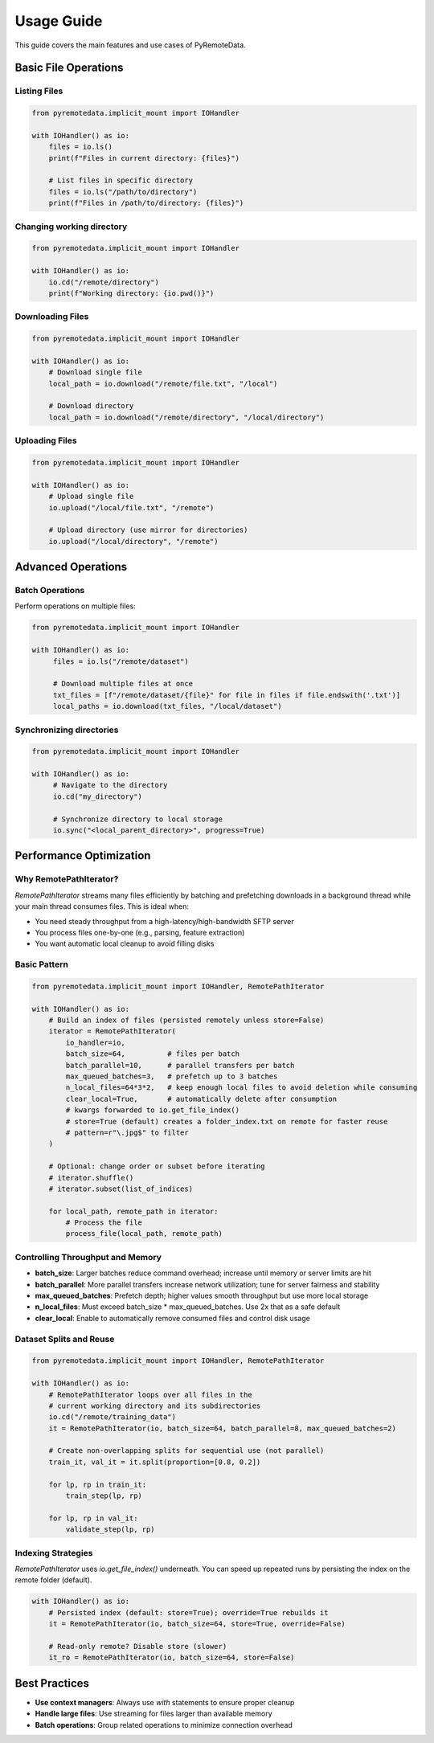 Usage Guide
===========

This guide covers the main features and use cases of PyRemoteData.

Basic File Operations
---------------------

Listing Files
~~~~~~~~~~~~~

.. code-block:: python

   from pyremotedata.implicit_mount import IOHandler
   
   with IOHandler() as io:
       files = io.ls()
       print(f"Files in current directory: {files}")
       
       # List files in specific directory
       files = io.ls("/path/to/directory")
       print(f"Files in /path/to/directory: {files}")

.. info::

    See :meth:`pyremotedata.implicit_mount.ImplicitMount.ls`.


Changing working directory
~~~~~~~~~~~~~~~~~~~~~~~~~~

.. code-block:: python

   from pyremotedata.implicit_mount import IOHandler
   
   with IOHandler() as io:
       io.cd("/remote/directory")
       print(f"Working directory: {io.pwd()}")

Downloading Files
~~~~~~~~~~~~~~~~~

.. code-block:: python

   from pyremotedata.implicit_mount import IOHandler
   
   with IOHandler() as io:
       # Download single file
       local_path = io.download("/remote/file.txt", "/local")
       
       # Download directory
       local_path = io.download("/remote/directory", "/local/directory")

.. info::

    See :meth:`pyremotedata.implicit_mount.IOHandler.download`.


Uploading Files
~~~~~~~~~~~~~~~

.. code-block:: python

   from pyremotedata.implicit_mount import IOHandler
   
   with IOHandler() as io:
       # Upload single file
       io.upload("/local/file.txt", "/remote")
       
       # Upload directory (use mirror for directories)
       io.upload("/local/directory", "/remote")

.. info::

    See :meth:`pyremotedata.implicit_mount.IOHandler.upload`.


Advanced Operations
-------------------

Batch Operations
~~~~~~~~~~~~~~~~

Perform operations on multiple files:

.. code-block:: python

   from pyremotedata.implicit_mount import IOHandler
   
   with IOHandler() as io:
        files = io.ls("/remote/dataset")
        
        # Download multiple files at once
        txt_files = [f"/remote/dataset/{file}" for file in files if file.endswith('.txt')]
        local_paths = io.download(txt_files, "/local/dataset")

Synchronizing directories
~~~~~~~~~~~~~~~~~~~~~~~~~


.. code-block:: python

   from pyremotedata.implicit_mount import IOHandler
   
   with IOHandler() as io:
        # Navigate to the directory
        io.cd("my_directory")

        # Synchronize directory to local storage
        io.sync("<local_parent_directory>", progress=True) 

.. info::

    See :meth:`pyremotedata.implicit_mount.IOHandler.sync`.


Performance Optimization
------------------------

Why RemotePathIterator?
~~~~~~~~~~~~~~~~~~~~~~~

`RemotePathIterator` streams many files efficiently by batching and prefetching downloads in a background thread while your main thread consumes files. This is ideal when:

- You need steady throughput from a high-latency/high-bandwidth SFTP server
- You process files one-by-one (e.g., parsing, feature extraction)
- You want automatic local cleanup to avoid filling disks

Basic Pattern
~~~~~~~~~~~~~

.. code-block:: python

   from pyremotedata.implicit_mount import IOHandler, RemotePathIterator
   
   with IOHandler() as io:
       # Build an index of files (persisted remotely unless store=False)
       iterator = RemotePathIterator(
           io_handler=io,
           batch_size=64,          # files per batch
           batch_parallel=10,      # parallel transfers per batch
           max_queued_batches=3,   # prefetch up to 3 batches
           n_local_files=64*3*2,   # keep enough local files to avoid deletion while consuming
           clear_local=True,       # automatically delete after consumption
           # kwargs forwarded to io.get_file_index()
           # store=True (default) creates a folder_index.txt on remote for faster reuse
           # pattern=r"\.jpg$" to filter
       )
       
       # Optional: change order or subset before iterating
       # iterator.shuffle()
       # iterator.subset(list_of_indices)
       
       for local_path, remote_path in iterator:
           # Process the file
           process_file(local_path, remote_path)

.. info::

    See :meth:`pyremotedata.implicit_mount.RemotePathIterator`.


Controlling Throughput and Memory
~~~~~~~~~~~~~~~~~~~~~~~~~~~~~~~~~

- **batch_size**: Larger batches reduce command overhead; increase until memory or server limits are hit
- **batch_parallel**: More parallel transfers increase network utilization; tune for server fairness and stability
- **max_queued_batches**: Prefetch depth; higher values smooth throughput but use more local storage
- **n_local_files**: Must exceed batch_size * max_queued_batches. Use 2x that as a safe default
- **clear_local**: Enable to automatically remove consumed files and control disk usage

Dataset Splits and Reuse
~~~~~~~~~~~~~~~~~~~~~~~~

.. code-block:: python

   from pyremotedata.implicit_mount import IOHandler, RemotePathIterator
   
   with IOHandler() as io:
       # RemotePathIterator loops over all files in the 
       # current working directory and its subdirectories
       io.cd("/remote/training_data")
       it = RemotePathIterator(io, batch_size=64, batch_parallel=8, max_queued_batches=2)
       
       # Create non-overlapping splits for sequential use (not parallel)
       train_it, val_it = it.split(proportion=[0.8, 0.2])
       
       for lp, rp in train_it:
           train_step(lp, rp)
       
       for lp, rp in val_it:
           validate_step(lp, rp)

Indexing Strategies
~~~~~~~~~~~~~~~~~~~

`RemotePathIterator` uses `io.get_file_index()` underneath. You can speed up repeated runs by persisting the index on the remote folder (default).

.. code-block:: python

   with IOHandler() as io:
       # Persisted index (default: store=True); override=True rebuilds it
       it = RemotePathIterator(io, batch_size=64, store=True, override=False)
       
       # Read-only remote? Disable store (slower)
       it_ro = RemotePathIterator(io, batch_size=64, store=False)


Best Practices
--------------

* **Use context managers**: Always use `with` statements to ensure proper cleanup
* **Handle large files**: Use streaming for files larger than available memory
* **Batch operations**: Group related operations to minimize connection overhead